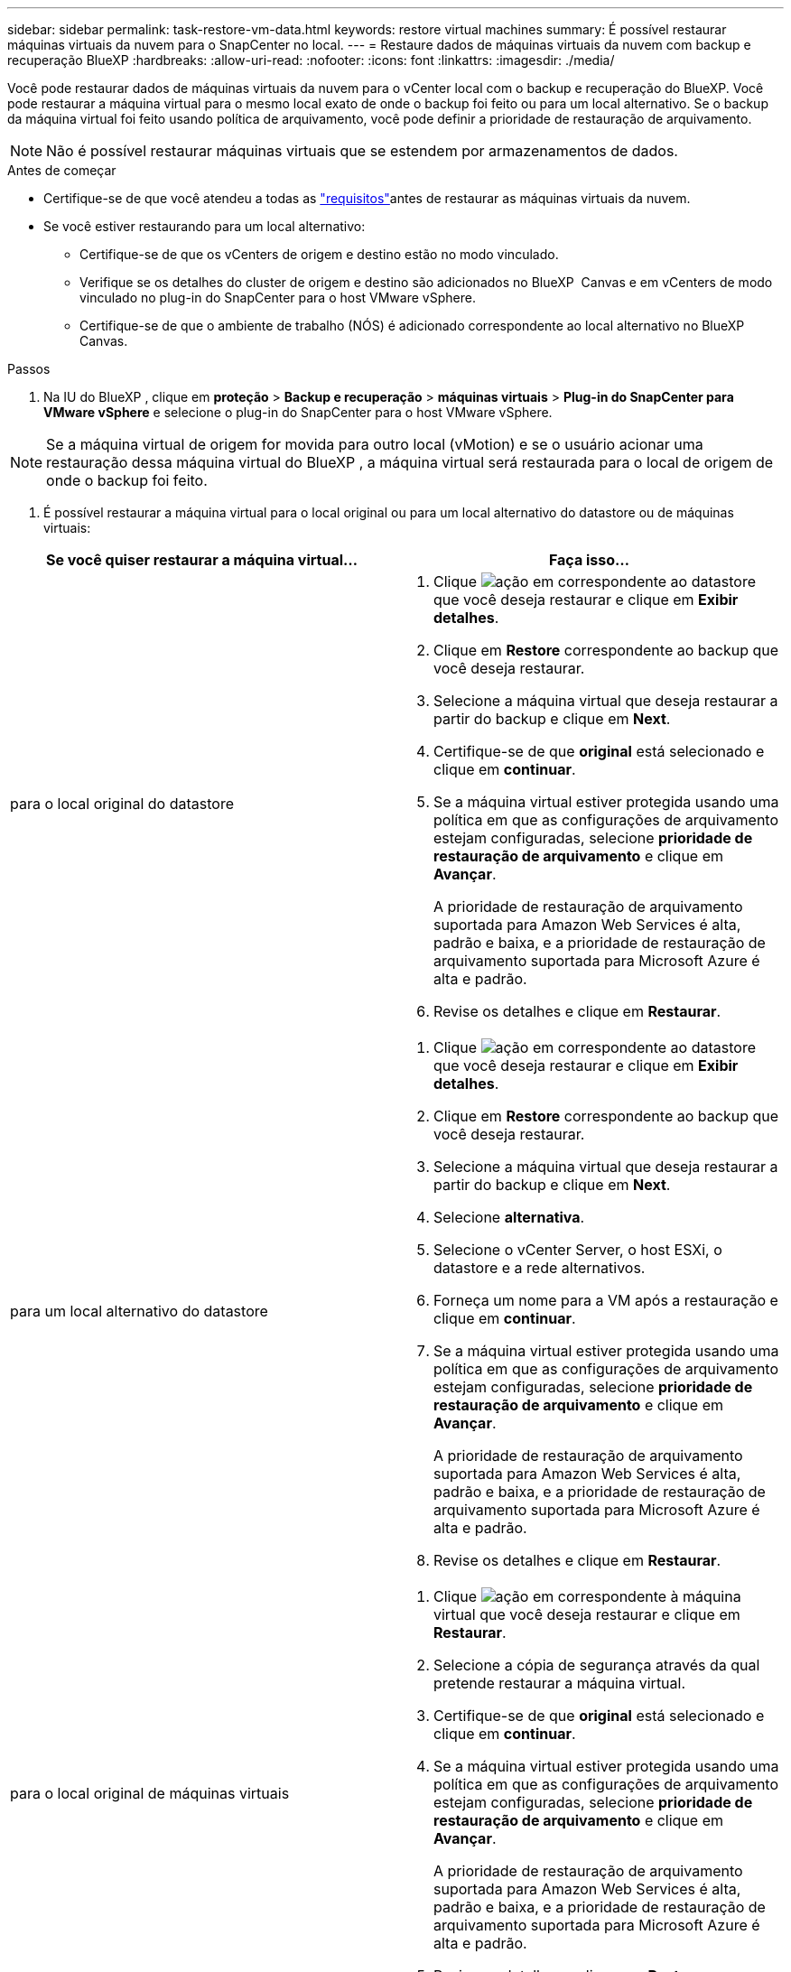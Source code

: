 ---
sidebar: sidebar 
permalink: task-restore-vm-data.html 
keywords: restore virtual machines 
summary: É possível restaurar máquinas virtuais da nuvem para o SnapCenter no local. 
---
= Restaure dados de máquinas virtuais da nuvem com backup e recuperação BlueXP
:hardbreaks:
:allow-uri-read: 
:nofooter: 
:icons: font
:linkattrs: 
:imagesdir: ./media/


[role="lead"]
Você pode restaurar dados de máquinas virtuais da nuvem para o vCenter local com o backup e recuperação do BlueXP. Você pode restaurar a máquina virtual para o mesmo local exato de onde o backup foi feito ou para um local alternativo. Se o backup da máquina virtual foi feito usando política de arquivamento, você pode definir a prioridade de restauração de arquivamento.


NOTE: Não é possível restaurar máquinas virtuais que se estendem por armazenamentos de dados.

.Antes de começar
* Certifique-se de que você atendeu a todas as link:concept-protect-vm-data.html["requisitos"]antes de restaurar as máquinas virtuais da nuvem.
* Se você estiver restaurando para um local alternativo:
+
** Certifique-se de que os vCenters de origem e destino estão no modo vinculado.
** Verifique se os detalhes do cluster de origem e destino são adicionados no BlueXP  Canvas e em vCenters de modo vinculado no plug-in do SnapCenter para o host VMware vSphere.
** Certifique-se de que o ambiente de trabalho (NÓS) é adicionado correspondente ao local alternativo no BlueXP  Canvas.




.Passos
. Na IU do BlueXP , clique em *proteção* > *Backup e recuperação* > *máquinas virtuais* > *Plug-in do SnapCenter para VMware vSphere* e selecione o plug-in do SnapCenter para o host VMware vSphere.



NOTE: Se a máquina virtual de origem for movida para outro local (vMotion) e se o usuário acionar uma restauração dessa máquina virtual do BlueXP , a máquina virtual será restaurada para o local de origem de onde o backup foi feito.

. É possível restaurar a máquina virtual para o local original ou para um local alternativo do datastore ou de máquinas virtuais:


|===
| Se você quiser restaurar a máquina virtual... | Faça isso... 


 a| 
para o local original do datastore
 a| 
. Clique image:icon-action.png["ação"] em correspondente ao datastore que você deseja restaurar e clique em *Exibir detalhes*.
. Clique em *Restore* correspondente ao backup que você deseja restaurar.
. Selecione a máquina virtual que deseja restaurar a partir do backup e clique em *Next*.
. Certifique-se de que *original* está selecionado e clique em *continuar*.
. Se a máquina virtual estiver protegida usando uma política em que as configurações de arquivamento estejam configuradas, selecione *prioridade de restauração de arquivamento* e clique em *Avançar*.
+
A prioridade de restauração de arquivamento suportada para Amazon Web Services é alta, padrão e baixa, e a prioridade de restauração de arquivamento suportada para Microsoft Azure é alta e padrão.

. Revise os detalhes e clique em *Restaurar*.




 a| 
para um local alternativo do datastore
 a| 
. Clique image:icon-action.png["ação"] em correspondente ao datastore que você deseja restaurar e clique em *Exibir detalhes*.
. Clique em *Restore* correspondente ao backup que você deseja restaurar.
. Selecione a máquina virtual que deseja restaurar a partir do backup e clique em *Next*.
. Selecione *alternativa*.
. Selecione o vCenter Server, o host ESXi, o datastore e a rede alternativos.
. Forneça um nome para a VM após a restauração e clique em *continuar*.
. Se a máquina virtual estiver protegida usando uma política em que as configurações de arquivamento estejam configuradas, selecione *prioridade de restauração de arquivamento* e clique em *Avançar*.
+
A prioridade de restauração de arquivamento suportada para Amazon Web Services é alta, padrão e baixa, e a prioridade de restauração de arquivamento suportada para Microsoft Azure é alta e padrão.

. Revise os detalhes e clique em *Restaurar*.




 a| 
para o local original de máquinas virtuais
 a| 
. Clique image:icon-action.png["ação"] em correspondente à máquina virtual que você deseja restaurar e clique em *Restaurar*.
. Selecione a cópia de segurança através da qual pretende restaurar a máquina virtual.
. Certifique-se de que *original* está selecionado e clique em *continuar*.
. Se a máquina virtual estiver protegida usando uma política em que as configurações de arquivamento estejam configuradas, selecione *prioridade de restauração de arquivamento* e clique em *Avançar*.
+
A prioridade de restauração de arquivamento suportada para Amazon Web Services é alta, padrão e baixa, e a prioridade de restauração de arquivamento suportada para Microsoft Azure é alta e padrão.

. Revise os detalhes e clique em *Restaurar*.




 a| 
para um local alternativo de máquinas virtuais
 a| 
. Clique image:icon-action.png["ação"] em correspondente à máquina virtual que você deseja restaurar e clique em *Restaurar*.
. Selecione a cópia de segurança através da qual pretende restaurar a máquina virtual.
. Selecione *alternativa*.
. Selecione o vCenter Server, o host ESXi, o datastore e a rede alternativos.
. Forneça um nome para a VM após a restauração e clique em *continuar*.
. Se a máquina virtual estiver protegida usando uma política em que as configurações de arquivamento estejam configuradas, selecione *prioridade de restauração de arquivamento* e clique em *Avançar*.
+
A prioridade de restauração de arquivamento suportada para Amazon Web Services é alta, padrão e baixa, e a prioridade de restauração de arquivamento suportada para Microsoft Azure é alta e padrão.

. Revise os detalhes e clique em *Restaurar*.


|===

NOTE: Se a operação de restauração não for concluída, não tente o processo de restauração novamente até que o Monitor de trabalho mostre que a operação de restauração falhou. Se você tentar o processo de restauração novamente antes que o Monitor de trabalho mostre que a operação de restauração falhou, a operação de restauração falhará novamente. Quando o status do Monitor de trabalho for exibido como "Falha", você poderá tentar o processo de restauração novamente.
